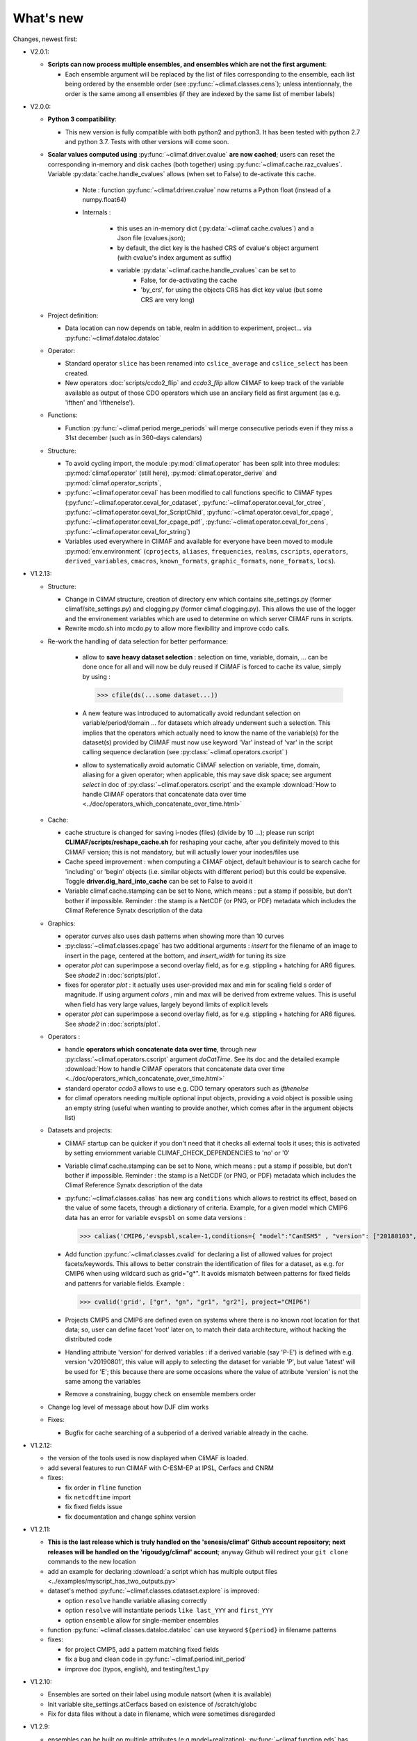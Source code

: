 .. _news:

------------
What's new
------------

Changes, newest first:

- V2.0.1:

  - **Scripts can now process multiple ensembles, and ensembles which are not the first argument**:

    - Each ensemble argument will be replaced by the list of files corresponding to the ensemble,
      each list being ordered by the ensemble order (see :py:func:`~climaf.classes.cens`);
      unless intentionnaly, the order is the same among all ensembles (if they are indexed by
      the same list of member labels) 

- V2.0.0:

  - **Python 3 compatibility**:

    - This new version is fully compatible with both python2 and python3.
      It has been tested with python 2.7 and python 3.7.
      Tests with other versions will come soon.

  - **Scalar values computed using** :py:func:`~climaf.driver.cvalue` **are now cached**; users can reset the
    corresponding in-memory and disk caches (both together) using :py:func:`~climaf.cache.raz_cvalues`.
    Variable :py:data:`cache.handle_cvalues` allows (when set to False) to de-activate this cache.

        - Note : function :py:func:`~climaf.driver.cvalue` now returns a Python float (instead of a numpy.float64)

	- Internals :

	   - this uses an in-memory dict (:py:data:`~climaf.cache.cvalues`) and a Json file (cvalues.json);
	   - by default, the dict key is the hashed CRS of cvalue's object argument (with cvalue's index argument as suffix)
	   - variable :py:data:`~climaf.cache.handle_cvalues` can be set to
	       - False, for de-activating the cache
               - 'by_crs', for using the objects CRS has dict key value (but some CRS are very long)

  - Project definition:

    - Data location can now depends on table, realm in addition to experiment, project... via :py:func:`~climaf.dataloc.dataloc`

  - Operator:

    - Standard operator ``slice`` has been renamed into ``cslice_average`` and ``cslice_select`` has been created.
    - New operators :doc:`scripts/ccdo2_flip` and `ccdo3_flip` allow CliMAF to keep track of the variable
      available as output of those CDO operators which use an ancilary field as first
      argument (as e.g. 'ifthen' and 'ifthenelse').

  - Functions:

    - Function :py:func:`~climaf.period.merge_periods` will merge consecutive periods even if they
      miss a 31st december (such as in 360-days calendars)

  - Structure:

    - To avoid cycling import, the module :py:mod:`climaf.operator` has been split into three modules:
      :py:mod:`climaf.operator` (still here), :py:mod:`climaf.operator_derive` and :py:mod:`climaf.operator_scripts`,

    - :py:func:`~climaf.operator.ceval` has been modified to call functions specific to CliMAF types
      (:py:func:`~climaf.operator.ceval_for_cdataset`, :py:func:`~climaf.operator.ceval_for_ctree`,
      :py:func:`~climaf.operator.ceval_for_ScriptChild`, :py:func:`~climaf.operator.ceval_for_cpage`,
      :py:func:`~climaf.operator.ceval_for_cpage_pdf`, :py:func:`~climaf.operator.ceval_for_cens`,
      :py:func:`~climaf.operator.ceval_for_string`)

    - Variables used everywhere in CliMAF and available for everyone have been moved to module :py:mod:`env.environment`
      (``cprojects``, ``aliases``, ``frequencies``, ``realms``, ``cscripts``, ``operators``, ``derived_variables``,
      ``cmacros``, ``known_formats``, ``graphic_formats``, ``none_formats``, ``locs``).

- V1.2.13:

  - Structure:

    - Change in CliMAf structure, creation of directory env which
      contains site_settings.py (former climaf/site_settings.py) and clogging.py
      (former climaf.clogging.py). This allows the use of the logger and the environement variables
      which are used to determine on which server CliMAF runs in scripts.

    - Rewrite mcdo.sh into mcdo.py to allow more flexibility and improve ccdo calls.

  - Re-work the handling of data selection for better performance:

     - allow to **save heavy dataset selection** : selection on time, variable, domain, ...
       can be done once for all  and will now be duly reused if CliMAF is forced to cache
       its value, simply by using :

       >>> cfile(ds(...some dataset...))

     - A new feature was introduced to automatically avoid redundant selection on
       variable/period/domain ... for datasets which already underwent such a selection.
       This implies that the operators which actually need to know the name of the variable(s)
       for the dataset(s) provided by CliMAF must now use keyword 'Var' instead of 'var' in
       the script calling sequence declaration (see :py:class:`~climaf.operators.cscript` )
  
     - allow to systematically avoid automatic CliMAF selection on variable, time, domain,
       aliasing for a given operator; when applicable, this may save disk space; see
       argument `select` in doc of :py:class:`~climaf.operators.cscript` and the example
       :download:`How to handle CliMAF operators that concatenate data over time
       <../doc/operators_which_concatenate_over_time.html>`


  - Cache:

    - cache structure is changed for saving i-nodes (files) (divide by 10 ...); please run
      script **CLIMAF/scripts/reshape_cache.sh** for reshaping your cache, after you
      definitely moved to this CliMAF version; this is not mandatory, but will actually
      lower your inodes/files use

    - Cache speed improvement : when computing a CliMAF object, default behaviour is to
      search cache for 'including' or 'begin' objects (i.e. similar objects with different
      period) but this could be expensive. Toggle **driver.dig_hard_into_cache** can be set to
      False to avoid it

    - Variable climaf.cache.stamping can be set to None, which means :
      put a stamp if possible, but don't bother if impossible. Reminder
      : the stamp is a NetCDF (or PNG, or PDF) metadata which includes
      the Climaf Reference Synatx description of the data

  - Graphics:
    
    - operator `curves` also uses dash patterns when showing more than 10 curves

    - :py:class:`~climaf.classes.cpage` has two additional arguments : `insert` for
      the filename of an image to insert in the page, centered at the bottom, and
      `insert_width` for tuning its size


    - operator `plot` can superimpose a second overlay field, as for e.g. stippling +
      hatching for AR6 figures. See `shade2` in :doc:`scripts/plot`.
      
    - fixes for operator `plot`  : it actually uses user-provided max and min for
      scaling field s order  of magnitude. If using argument `colors` , min and max
      will be derived from extreme values. This is useful when field
      has very large values, largely beyond limits of explicit levels

    - operator `plot` can superimpose a second overlay field, as for e.g. stippling +
      hatching for AR6 figures. See `shade2` in :doc:`scripts/plot`.

  - Operators :

    - handle **operators which concatenate data over time**, through new
      :py:class:`~climaf.operators.cscript` argument `doCatTime`. See its doc and the
      detailed example :download:`How to handle CliMAF operators that concatenate data over time
      <../doc/operators_which_concatenate_over_time.html>`

    - standard operator `ccdo3` allows to use e.g. CDO ternary operators such as `ifthenelse`

    - for climaf operators needing multiple optional input objects, providing a void
      object is possible using an empty string (useful when wanting to provide another,
      which comes after in the argument objects list)

  - Datasets and projects:
  
    - CliMAF startup can be quicker if you don't need that it checks all external
      tools it uses; this is activated by setting enviornment variable
      CLIMAF_CHECK_DEPENDENCIES to 'no' or '0'
    
    - Variable climaf.cache.stamping can be set to None, which means :
      put a stamp if possible, but don't bother if impossible. Reminder : 
      the stamp is a NetCDF (or PNG, or PDF) metadata which includes
      the Climaf Reference Synatx description of the data

    - :py:func:`~climaf.classes.calias` has new arg ``conditions`` which allows
      to restrict its effect, based on the value of some facets, through a
      dictionary of criteria. Example, for a given model which CMIP6 data has
      an error for variable ``evspsbl`` on some data versions :

      >>> calias('CMIP6,'evspsbl,scale=-1,conditions={ "model":"CanESM5" , "version": ["20180103", "20190112"] })

    - Add function :py:func:`~climaf.classes.cvalid` for declaring a
      list of allowed values for project facets/keywords. This allows to better
      constrain the identification of files for a dataset, as e.g. for CMIP6
      when using wildcard such as grid="g*". It avoids mismatch between patterns
      for fixed fields and pattenrs for variable fields. Example :

      >>> cvalid('grid', ["gr", "gn", "gr1", "gr2"], project="CMIP6")

    - Projects CMIP5 and CMIP6 are defined even on systems where there is no known
      root location for that data; so, user can define facet 'root' later on, to match
      their data architecture, without hacking the distributed code

    - Handling attribute 'version' for derived variables : if a derived variable (say 'P-E')
      is defined with e.g. version 'v20190801', this value will apply to selecting the
      dataset for variable 'P', but  value 'latest' will be used for 'E'; this because
      there are some occasions where the value of attribute 'version' is not the same among the variables

    - Remove a constraining, buggy check on ensemble members order

  - Change log level of message about how DJF clim works

  - Fixes:

    - Bugfix for cache searching of a subperiod of a derived variable already in the cache.


- V1.2.12:

  - the version of the tools used is now displayed when CliMAF is loaded.

  - add several features to run CliMAF with C-ESM-EP at IPSL, Cerfacs and CNRM

  - fixes:

    - fix order in ``fline`` function

    - fix ``netcdftime`` import

    - fix fixed fields issue

    - fix documentation and change sphinx version


- V1.2.11:

  - **This is the last release which is truly handled on the 'senesis/climaf' Github account repository; next releases
    will be handled on the 'rigoudyg/climaf' account**; anyway Github will redirect your ``git clone`` commands to the
    new location

  - add an example for declaring :download:`a script which has multiple output files
    <../examples/myscript_has_two_outputs.py>`

  - dataset's method :py:func:`~climaf.classes.cdataset.explore` is improved:
  
    - option ``resolve`` handle variable aliasing correctly 

    - option ``resolve`` will instantiate periods ``like last_YYY`` and ``first_YYY``

    - option ``ensemble`` allow for single-member ensembles

  - function :py:func:`~climaf.classes.dataloc.dataloc` can use keyword ``${period}`` in filename patterns
  
  - fixes:

    - for project CMIP5, add a pattern matching fixed fields

    - fix a bug and clean code in :py:func:`~climaf.period.init_period`

    - improve doc (typos, english), and testing/test_1.py

- V1.2.10:

  - Ensembles are sorted on their label using module natsort (when it is available)

  - Init variable site_settings.atCerfacs based on existence of /scratch/globc

  - Fix for data files without a date in filename, which were sometimes disregarded


- V1.2.9:

  - ensembles can be built on multiple attributes (e.g model+realization); :py:func:`~climaf.function.eds` has new
    argument 'first' for driving which attribute appears first in member labels

  - period='first_10y' and variants are allowed.

  - when declaring a project, allowed pattern for dates in filenames is now ${PERIOD}
    (see :py:class:`~climaf.dataloc.dataloc`); but anyway, upward compatibility is ensured.

  - cache results can be protected against deletion by normal calls to :py:func:`~climaf.cache.craz` and
    :py:func:`~climaf.cache.cdrop`; see :py:func:`~climaf.cache.cprotect`; erase functions have new argument 'force'
    to overcome this protection

  - dataset now have a (prototype) method 'errata()', which opens a Firefox tab for CMIP6 datasets, querying the ES-Doc
    errata service. However, this service doesn't yet support value 'latest' for attribute 'version'
  
  - fix issue with filenames which includes a plus (+) sign 
    
- V1.2.7:

  - period='last_50y' (and variants, e.g. LAST_3Y) are allowed

  - dataset methods listfiles and baseFiles will trigger an error if the dataset is ambiguous on some attribute; but
    calling it with 'ensure_dataset=False' allows to bypass this error

  - **this point breaks upward comaptibility**: project CMIP5 now uses attribute 'realization' instead of 'member';
    and now, it has organization 'generic'

  - the cache index, when synchronized, will know about dropped objects

  - add module easyCMIP, yet un-documented

- V1.2.6:

  - a versatile datafiles and periods exploration method is associated to datasets: see
    :py:meth:`~climaf.classes.cdataset.explore`

- V1.2.2:

  - Introduce doc for project CMIP6: :py:mod:`~climaf.projects.cmip6` and example
    :download:`data_cmip6drs.py <../examples/data_cmip6drs.py>`


- V1.2:

  - New operators:
  
    - ``ensemble_ts_plot`` (:doc:`scripts/ensemble_ts_plot`), with python-user-friendly shortcut ``ts_plot``
      (:py:func:`~climaf.functions.ts_plot` ): an alternative to ``curves`` (:doc:`scripts/curves`) for time series,
      with more possibilities for customization

    - ``cLinearRegression`` (:doc:`scripts/cLinearRegression`): computes linear regressions between two lon/lat/time
      datasets (same size) or between a time series and a lon/lat/time

    - ``curl_tau_atm`` (:doc:`scripts/curl_tau_atm`):to compute the wind stress curl on regular grids (typically
      atmospheric grids)

  - ``lonlatvert_interpolation`` (:py:func:`~climaf.functions.lonlatvert_interpolation`) replaces
    ``lonlatpres_interpolation`` to make it more generic and suitable for CliMAF

  - Added :py:func:`~climaf.classes.crealms` to have a mechanism of alias on the realms names (as for the frequencies)

  - when creating a portable atlas (directory containing the html index with the figures, using the 'dirname' option of
    cell()), we now have an index file in the directory listing all the figures of the atlas with their CRS. This
    allows any tool to parse this index and filter the figures with keywords (in the CRS).

  - Added :py:func:`~climaf.functions.cscalar`: this function returns a float in python when applied on a CliMAF
    object that is supposed to have one single value. It uses cMA to import a masked array and returns only the float.

  - Allow to choose log directory (for files climaf.log and last.out), using environment variable CLIMAF_LOG_DIR

  - Bug fix on ds() for the access to daily datasets with the CMIP5 project


- 2017/05/02:

  - Change ncl default for operator ``curves`` (see :doc:`scripts/curves`): plot axis range is now between minimum and
    maximum of all fields (instead of first member of ensemble) 
  
- 2017/04/18:

  - **Transparent ftp access to remote data is now possible**.
    See toward the end of entry :py:class:`~climaf.dataloc.dataloc` to know how to describe a project for remote data.
    A local directory holds a copy of remote data. This directory is set using environment variable
    'CLIMAF_REMOTE_CACHE' (defaults to $CLIMAF_CACHE/remote_data), see :ref:`installing`

- 2017/02/21:

  - Fixes a bug about a rarely used case (operator secondary outputs)

- 2017/01/25:

  - New arguments for standard operator ``plot`` (see :doc:`scripts/plot`): ``xpolyline``, ``ypolyline`` and
    ``polyline_options`` for adding a polyline to the plot

  - The scripts output files, which have temporary unique names until they are fully tagged with their CRS and moved to
    the cache, are now located in cache (instead of /tmp)
    
- 2016/12/14:

  - Update paths for CNRM (due to restructuring Lustre file system)

  - **Significant improvement of cache performance** (70 times faster for a cache containing more than 8000 objects).
    You must reset your cache for getting the improvement. You may use 'rm -fR $CLIMAF_CACHE' or function
    :py:func:`~climaf.cache.craz`

  - **Fix issue occurring in parallel runs** (especially for PDF outputs):

    - the scripts output files now have temporary unique names until they are fully tagged with their CRS and moved to
      the cache

    - a new shell script is available to clean corrupted PDF files in cache - i.e. without CRS (see
      :download:`clean_pdf.sh <../scripts/clean_pdf.sh>`)

  - New standard operator ``ccdfmean_profile_box`` to compute the vertical profile of horizontal means for 3D fields on
    a given geographical domain (see :doc:`scripts/ccdfmean_profile_box`)

  - New method of :py:class:`~climaf.classes.cdataset` class: :py:meth:`~climaf.classes.cdataset.check` checks time
    consistency of first variable of a dataset or ensemble members

  - Bug fixes for operator ``curves`` (see :doc:`scripts/curves`) when time data conversion is necessary

  - New standard operator ``hovm`` for **plotting Hovmöller diagrams** (time/lat or lon, or time/level) for any
    SST/climate boxes and provides many customization parameters; see :doc:`scripts/hovm`

  - Function :py:func:`~climaf.plot.plot_params.hovm_params` provides domain for some SST/climate boxes

  - Changes for default argument ``title``: if no title value is provided when invoking graphic operators, no title
    will be displayed (formerly, the CRS expression for an object was provided as a default value for ``title``)

  - Bug fixes in test install

  - Bug fixes for ``plot`` (see :doc:`scripts/plot`) when using argument 'proj' with an empty string

- 2016/06/30:

  - Input for function :py:func:`~climaf.operators.fixed_fields()`, which allows to provide fixed fields to operators:
    path of fixed fields may depend now also on grid of operator's first operand

  - automatic fix of Aladin outputs attribute 'coordinates' issues, provided you set environment variable
    CLIMAF_FIX_ALADIN_COORD to anything but ‘no’. This adresses the wrong variable attribute 'coordinates' with
    'lat lon' instead of 'latitude longitude' (:download:`../scripts/mcdo.sh <../scripts/mcdo.sh>`, see function
    aladin_coordfix()) 

  - exiv2 (Image metadata manipulation tool) is embarked in CliMAF distribution:
    ``<your_climaf_installation_dir>/bin/exiv2``


- 2016/05/24:

  - Change default for arguments ``scale_aux`` and ``offset_aux`` for standard operators ``plot``
    (see :doc:`scripts/plot`) and ``curves`` (see :doc:`scripts/curves`): no scaling instead of main field scaling

  - Changes for standard operator ``plot`` (see :doc:`scripts/plot`):

    - add argument ``date`` for selecting date in the format 'YYYY', 'YYYYMM', 'YYYYMMDD' or 'YYYYMMDDHH'
    - ``time``, ``date`` and ``level`` extractions apply on all fields now from 2D to 4D, instead of only 3D and 4D
    - log messages, when a time or level extraction is made, are also performed
    - Bug fixes when using ``mpCenterLonF`` argument


- 2016/05/04 - Version 1.0.1:

  - html package:

    - **Change interface for function** :py:func:`~climaf.html.line`: now use a list of pairs (label,figure_filename)
      as first arg
    - add function :py:func:`~climaf.html.link_on_its_own_line`



- 2016/04/22 - Version 1.0:

  - **Ensembles are now handled as dictionnaries. This breaks upward compatibility**.
    This allows to add and  pop members easily. The members can be ordered. See :py:func:`~climaf.classes.cens`

  - Function :py:func:`~climaf.plot.plot_params.plot_params` provides plot parameters (colormap, values range, ...) for
    a number of known geophysical variables, and allows its customization. The expectation is that everybody will
    contribute values that can be shared, for improving easy common intepretation of evaluation plots

  - New standard operators:

      - ``ml2pl`` to interpolate a 3D variable on a model levels to pressure levels; works only if binary ml2pl is in
        your PATH

         - :doc:`scripts/ml2pl` and :download:`an example using ml2pl <../examples/ml2pl.py>`

      - ``ccdo2`` and ``ccdo_ens`` coming in addition to the very useful ``ccdo`` swiss knife; ``ccdo2`` takes two
        datasets as input, and ``ccdo_ens`` takes an ensemble of CliMAF datasets (built with ``eds`` or ``cens``).
        Warning: ``ccdo_ens`` is not yet optimized for large datasets which data for a single member are spread over
        numerous files

         - :doc:`scripts/ccdo2`

         - :doc:`scripts/ccdo_ens`

      - ``regridll`` for regridding to a lat-lon box (see :doc:`scripts/regridll`)

  - A whole new set of functions, that are mainly 'science oriented' shortcuts for specific use of CliMAF operators:

      - ``fadd``, ``fsub``, ``fmul`` and ``fdiv`` (now providing the 4 arithmetic operations). Work between two CliMAF
        objects of same size, or between a CliMAF object and a constant (provided as string, float or integer)
         
         - :py:func:`~climaf.functions.fadd`

         - :py:func:`~climaf.functions.fsub`

         - :py:func:`~climaf.functions.fmul`

         - :py:func:`~climaf.functions.fdiv`

      - ``apply_scale_offset`` to apply a scale and offset to a CliMAF object

         - :py:func:`~climaf.functions.apply_scale_offset`

      - ``diff_regrid`` and ``diff_regridn`` -> returns the difference between two CliMAF datasets after regridding

         ( based on :doc:`scripts/regrid` and :doc:`scripts/regridn` )

         - :py:func:`~climaf.functions.diff_regrid`

         - :py:func:`~climaf.functions.diff_regridn`

      - ``clim_average`` provides a simple way to compute climatological averages (annual mean, seasonal averages,
        one-month climatology...)

         - :py:func:`~climaf.functions.clim_average`

      - ``annual_cycle`` returns the 12-month climatological annual cycle of a CliMAF object

         - :py:func:`~climaf.functions.annual_cycle`

      - ``zonmean``, ``diff_zonmean`` and ``zonmean_interpolation`` to work on zonal mean fields

         - :py:func:`~climaf.functions.zonmean`

         - :py:func:`~climaf.functions.diff_zonmean`

         - :py:func:`~climaf.functions.zonmean_interpolation`,

  - Two functions to display a plot in an IPython Notebook: ``iplot`` and ``implot``

      - :py:func:`~climaf.functions.iplot`

      - :py:func:`~climaf.functions.implot`

  - Functions for an interactive use of ds() and projects:

      - ``summary`` lists the files linked with a ds() request, and the pairs facet/values actually used by ds()

        - :py:func:`~climaf.functions.summary`

      - ``projects`` returns the listing of the available projects with the associated facets (fancy version of
        cprojects)

        - :py:func:`~climaf.functions.projects`

  - New Drakkar CDFTools operators interfaced (see example :download:`cdftools.py <../examples/cdftools.py>`):

    - :doc:`scripts/ccdfzonalmean`,
    - :doc:`scripts/ccdfzonalmean_bas`,
    - :doc:`scripts/ccdfsaltc` 
      
  - Modification for example :download:`atlasoce.py <../examples/atlasoce.py>` because CDFTools were modified

  - New function :py:func:`~climaf.api.cerr()` displays file 'last.out' (stdout and stderr of script call)

  - New arguments for standard operators ``plot`` (see :doc:`scripts/plot`) and  ``curves`` (see :doc:`scripts/curves`):
    ``scale_aux`` and ``offset_aux`` to scale the input auxiliary field for ``plot`` and to scale of the second to the
    nth input auxiliary field for ``curves``.

  - Changes for standard operator ``plot`` (see :doc:`scripts/plot`):

    - Tick marks are smartly adapted to the time period duration for (t,z) profiles
    - new arg ``fmt`` to change time axis labels format 
    - new arg ``color`` to define your own color map using named colors
    - you can now use argument ``invXY`` for cross-section
    - Add possibility to turn OFF the data re-projection when model is already on a known native grid (currently
      Lambert only) (see :ref:`relevant § of the doc<native_grid>`)

    - Bug fixes:
    
      - for argument ``reverse``
      - when reading latitude and longitude in file 'coordinates.nc' for curvilinear grid;  
      - for y axis style when ``invXY`` is used for (t,z) profiles

  - Change for standard operator ``slice``: extract a slice on specified dimension now at a given range instead of a
    given value before (see :doc:`scripts/slice`)


  - Technical:
  
    - it is possible to discard stamping of files in cache (see cache.stamping)
    - disambiguating filenames in cache relies only on their length (60)
    - scripts execution duration is now only logged, at level 'info'
    - critical errors now exit
    - fix in mcdo.sh:nemo_timefix
    - project 'em' is based on generic organization
    - re-design code of gplot.ncl



- 2016/03/25:

  - Changes for standard operator ``plot`` (see :doc:`scripts/plot`):

    - new argument ``reverse`` to reverse colormap;
    - a **change breaking backward compatibility**: optional argument ``linp`` was renamed ``y`` and its default was
      modified (now default is a vertical axis with data-linear spacing, so you have to specify y="log" to obtain the
      same plot make without argument linp before);
    - ``min`` and ``max`` was extended to define the range of main field axis for profiles;
    - this operator can now plot (t,z) profiles;
    - bug fixes if data file only contains latitude or longitude;
    - bug fixes to custom color of auxiliary field for profiles via argument ``aux_options``

  - Changes for standard operator ``curves`` (see :doc:`scripts/curves`):

    - new arguments:

      - ``aux_options`` for setting NCL graphic resources directly for auxiliary field (it is recommended to use this
        argument only if you plot exactly two fields);
      - ``min`` and ``max`` to define min and max values for main field axis
    - a change breaking backward compatibility: optional argument
      ``linp`` was renamed ``y``, a new axis style is proposed (data-linear spacing) and its default was modified (now
      default is a vertical axis with data-linear spacing, so you have to specify y="log" to obtain the same plot make
      without argument linp before);
    - add field unit after 'long_name' attribute of field in title of field axis

  - New standard operators ``slice``, ``mask`` and ``ncpdq``: see
    :doc:`scripts/slice`, :doc:`scripts/mask` and :doc:`scripts/ncpdq`    

 - A new example in the distribution: see :download:`atlasoce.py <../examples/atlasoce.py>`

 - File 'angle_EM.nc' in 'tools' directory was renamed :download:`angle_data_CNRM.nc <../tools/angle_data_CNRM.nc>` to
   be compatible with the new project 'data_CNRM'

  - Adapt to Ciclad new location for CMIP5 data, and improve install doc for Ciclad


- 2016/02/25:

 - Changes for standard operator ``plot`` (see :doc:`scripts/plot`):

   - new arguments:

     - ``shade_below`` and ``shade_above`` to shade contour regions for auxiliary field;
     - ``options``, ``aux_options`` and ``shading_options`` for setting NCL graphic resources directly
   - color filling is smoothed to contours

 - Standard operator 'curves' now handle multiple profile cases: time series, profile along lat or lon, and profile in
   pressure/z_index. It also allows to set NCL graphic ressources directly: see :doc:`scripts/curves`.

 - Standard operators 'lines' and 'timeplot' were removed, and replaced by 'curves': see :doc:`scripts/curves`

 - New function :py:func:`~climaf.classes.cpage_pdf` allows to create a **PDF page of figures array** using 'pdfjam'.
   See example :download:`figarray <../examples/figarray.py>`.

 - A new output format allowed for graphic operators : **eps**; see :py:func:`~climaf.operators.cscript`. This needs an
   install of 'exiv2' - see :doc:`requirements`

 - A new standard operator, to crop eps figures to their minimal size: ``cepscrop``; see :doc:`scripts/cepscrop`

 - Changes for several functions of package :py:mod:`climaf.html` (which easily creates an html index which includes
   tables of links -or thumbnails- to image files). See :py:func:`~climaf.html.link()`, :py:func:`~climaf.html.cell()`,
   :py:func:`~climaf.html.line()`, :py:func:`~climaf.html.fline()`, :py:func:`~climaf.html.flines()`:

   - new arguments:

     - ``dirname`` to create a directory wich contains hard links to the figure files; allows to create an autonomous,
       portable atlas
     - ``hover`` for displaying a larger image when you mouse over the thumbnail image
   - change for ``thumbnail`` argument: it can also provide the geometry of thumbnails as 'witdh*height'

 - Technical changes:

   - For function :py:func:`~climaf.classes.cpage_pdf` (which creates a PDF page of figures array using 'pdfjam'): you
     can set or not a backslash before optional argument 'pt' (for title font size) as LaTeX commands. See example
     :download:`figarray <../examples/figarray.py>`.
   - Data access was modified for several examples:

     - For :download:`cdftools <../examples/cdftools.py>`,
       :download:`cdftools_multivar <../examples/cdftools_multivar.py>` and
       :download:`cdftransport <../examples/cdftransport.py>`: a new project 'data_CNRM' was declared instead of 'NEMO'
       old project; this new project uses data available at CNRM in a dedicated directory
       "/cnrm/est/COMMON/climaf/test_data", which contains both Nemo raw outputs, monitoring outputs (with VT-files)
       and fixed fields.

     - Example :download:`gplot <../examples/gplot.py>`: now works with project 'example' (instead of 'EM' project) and
       also with the new project 'data_CNRM' at CNRM for rotating vectors from model grid on geographic grid.

   - Two examples :download:`gplot <../examples/gplot.py>` and
     :download:`cdftools_multivar <../examples/cdftools_multivar.py>` were added to the script which tests all examples
     :download:`test_examples <../testing/test_examples.sh>`
   - cpdfcrop, which is used by operators 'cpdfcrop' and 'cepscrop' tools, is embarked in CliMAF distribution:
     ``<your_climaf_installation_dir>/bin/pdfcrop``
   - Python 2.7 is required and tested in :download:`test_install <../testing/test_install.sh>`
   - Bug fixes in :download:`anynetcdf <../climaf/anynetcdf.py>` to import a module from 'scipy.io.netcdf' library (for
     reading and writing NetCDF files).
   - Change format for log messages. For restoring former, verbose format see :doc:`experts_corner`.

   - :py:func:`~climaf.classes.cshow`, when it displays pdf or eps figures, does use a multi-page capable viewer
     (xdg-open) if it is available. Otherwise, it uses 'display'

- 2015/12/08:

  - Allow operator :doc:`plot <scripts/plot>` to use a local coordinates file, for dealing with Nemo data files having
    un-complete 'nav_lat' and 'nav_lon'. See :ref:`navlat issues with plot <navlat_issue>`.  Such files are available
    e.g. at CNRM in /cnrm/ioga/Users/chevallier/chevalli/Partage/NEMO/
  - Change for :py:func:`~climaf.classes.cpage`:

   - argument ``orientation`` is now deprecated and preferably replaced by new arguments ``page_width`` and
     ``page_height`` for better control on image resolution
   - better adjustment of figures in height (if ``fig_trim`` is True).

  - Fix function cfile() for case hard=True


.. _news_0.12:

- 2015/11/27 - Version 0.12:

 - Changes for standard operator ``plot`` (see :doc:`scripts/plot`):

   - new arguments:

    - ``level`` and ``time`` for selecting time  or level;   
    - ``resolution``   for controling image resolution 
    - ``format``: graphical format: either png (default) or pdf
    - **17 new optional arguments to adjust title, sub-title, color bar, label font, label font height**, ... (see
      :ref:`More plot optional arguments <plot_more_args>` )
    - ``trim`` to turn on triming for PNG figures 
    - optional argument ``levels`` was renamed ``colors``
    - code re-design 
    - if running on Ciclad, you must load NCL Version 6.3.0; see :ref:`configuring` 

 - New arguments for :py:func:`~climaf.classes.cpage`:

   - ``title``. See example :download:`figarray <../examples/figarray.py>`
   - ``format``: graphical output format : either png (default) or pdf


 - Two new output formats allowed for operators: 'graph' and 'text'; see :py:func:`~climaf.operators.cscript`

  - 'graph' allows the user to choose between two graphic output formats: 'png' and 'pdf' (new graphic ouput format),
    if the corresponding operator supports it (this is the case for plot());
  - 'txt' allows to use any operator that just ouputs text (e.g. 'ncdump -h'). The text output is not managed by CliMAF
    (but only displayed).

 - Two new standard operators:

    - ``ncdump``: **show only the header information of a netCDF file**; see :doc:`scripts/ncdump`
    - ``cpdfcrop``: **crop pdf figures to their minimal size, preserving metadata**; see :doc:`scripts/cpdfcrop`

 - An operator for temporary use: ``curves`` (see :doc:`scripts/curves`):


- 2015/10/19 - Version 0.11:

 - For :py:func:`~climaf.classes.cpage` (which creates an **array of figures**), default keywords changed:
   fig_trim=False -> fig_trim=True, page_trim=False -> page_trim=True. See example
   :download:`figarray <../examples/figarray.py>`.

 - New function :py:func:`~climaf.driver.efile()` allows to apply :py:func:`~climaf.driver.cfile()` to an ensemble
   object. It writes a single file with variable names suffixed by member label.

 - The **general purpose plot operator** (for plotting 1D and 2D datasets: maps, cross-sections and profiles), named
   ``plot``, was significantly enriched. It now allows for plotting an additional scalar field displayed as contours
   and for plotting an optional vector field, for setting the reference longitude, the contours levels for main or
   auxiliary field, the reference length used for the vector field plot, the rotation of vectors from model grid to
   geographic grid, ... See :doc:`scripts/plot`   


.. _news_0.10:

- 2015/09/23 - Version 0.10:

 - Interface to Drakkar CDFTools: a number of operators now come in two versions: one accepting multi-variable inputs,
   and one accepting only mono-variable inputs (with an 'm' suffix)

 - Multi-variable datasets are managed. This is handy for cases where variables are grouped in a file. See an example
   in: :download:`cdftransport.py <../examples/cdftransport.py>`, where variable 'products' is assigned

 - Package :py:mod:`climaf.html` has been re-designed: simpler function names (:py:func:`~climaf.html.fline()`,
   :py:func:`~climaf.html.flines()`, addition of basic function :py:func:`~climaf.html.line()` for creating a simple
   links line; improve doc

 - New function :py:func:`~climaf.classes.fds()` allows to define simply a dataset from a single data file. See example
   in :download:`data_file.py <../examples/data_file.py>`


.. _news_0.9:

- 2015/09/08 - Version 0.9:

 - Operator 'lines' is smarter re.time axis: (see :doc:`scripts/curves`):

   - Tick marks are smartly adapted to the time period duration.  
   - When datasets does not cover the same time period, the user can choose wether time axis will be aligned to the
     same origin or just be the union of all time periods

 - Interface to Drakkar CDFTools: cdfmean, cdftransport, cdfheatc, cdfmxlheatc, cdfsections, cdfstd, cdfvT; you need to
   have a patched version of Cdftools3.0;  see :ref:`CDFTools operators <cdftools>` and examples:
   :download:`cdftransport.py <../examples/cdftransport.py>` and :download:`cdftools.py <../examples/cdftools.py>`
   

 - CliMAF can provide fixed fields to operators, which path may depend on project and simulation of operator's first
   operand (see :py:func:`~climaf.operators.fixed_fields()`)

 - Fixes:
 
  - datasets of type 'short' are correctly read
  - operator's secondary output variables are duly renamed, according to the name given to operator's the secondary
    output when declaring it using :py:func:`~climaf.operators.script()`

.. _news_0.8:

- 2015/08/27 - Version 0.8:

 - Basics

  - **A CHANGE BREAKING BACKWARD COMPATIBILITY: default facet/attribute 'experiment' was renamed 'simulation'**. It is
    used for hosting either CMIP5's facet/attribute 'rip', or for 'EXPID' at CNRM, or for JobName at IPSL. All
    'projects' and examples, and this documentation too, have been changed accordingly. Please upgrade to this version
    if you want a consistent documentation. A facet named 'experiment' was added to project CMIP5 (for hosting the
    'CMIP5-controlled-vocabulary' experiment name, as e.g. 'historical').
  - **default values for facets** are now handled on a per-project basis. See :py:func:`~climaf.classes.cdef()` and
    :py:class:`~climaf.classes.cdataset()`.
  - Binary ``climaf`` can be used as a **back end** in your scripts, feeding it with a string argument. See
    :ref:`backend`

.. |indx| image:: html_index.png 
  :scale: 13%

.. _screen_dump: ../../html_index.png 


 - Outputs and rendering

  - Package climaf.html allows to **easily create an html index**, which includes tables of links (or thumbnails) to
    image files; iterating on e.g. seasons and variables is handled by CliMAF. See:

    - a screen dump for such an index: |indx|
    - the corresponding rendering code in :download:`index_html.py <../examples/index_html.py>`
    - the package documentation: :py:mod:`climaf.html`
  - Function :py:func:`~climaf.driver.cfile` can create **hard links**: the same datafile (actually: the samer inode)
    will exists with two filenames (one in CliMAF cache, one which is yours), while disk usage is counted only for one
    datafile; you may remove any of the two file(name)s as you want, without disturbing accessing the data with the
    other filename.
  - When creating a symlink between a CliMAF cache file and another filename with function
    :py:func:`~climaf.driver.cfile`: **the symlink source file is now 'your' filename**; hence, no risk that some
    CliMAF command does erase it 'in your back'; and CliMAf will nicely handle broken symlinks, when you erase 'your'
    files

 - Inputs

  - climatology files, which have a somewhat intricated time axis (e.g. monthly averages over a 10 year period) can now
    be handled with CliMAF regular time axis management, on the fly, by modifying the basic data selection script: it
    can enforce a reference time axis by intepreting the data filename. This works e.g. for IPSL's averaged annual-cycle
    datafiles. If needed, you may change function timefix() near line 30 in :download:`mcdo.sh <../scripts/mcdo.sh>`
  - automatic fix of CNRM's Nemo old data time_axis issues, provided you set environment variable CLIMAF_FIX_NEMO_TIME
    to anything but 'no'. This will add processing cost. This adresses the wrong time coordinate variable t_ave_01month
    and t_ave_00086400
  - speed-up datafiles scanning, incl. for transitory data organization during simulation run with libIGCM

 - fixes and minor changes:

   - check that no dataset attribute include the separator defined for corresponding project
   - fix issues at startup when reading cache index
   - rename an argument for operator 'plot': domain -> focus
   - scripts argument 'labels' now uses '$' as a separator

.. _news_0.7:

- 2015/05/20 - Version 0.7:

 - Handle **explicitly defined objects ensembles** (see :py:class:`~climaf.classes.cens`) and **explicit dataset
   ensembles** (see :py:func:`~climaf.classes.eds`. Operators which are not ensemble-capable will be automagically
   looped over members. See examples in :download:`ensemble.py <../examples/ensemble.py>`.
 - New standard operator ``lines`` for **plotting profiles or other xy curves for ensembles**; see :doc:`scripts/curves`
 - Standard operator ``plot`` has new arguments: ``contours`` for adding contour lines, ``domain`` for greying out
   land or ocean; see :doc:`scripts/plot`
 - **Extended access to observation data** as managed by VDR at CNRM: GPCC, GPCP, ERAI, ERAI-LAND, CRUTS3, CERES (in
   addition to OBS4MIPS, and CAMI); see :ref:`known_datasets` and examples in
   :download:`data_obs.py <../examples/data_obs.py>`.
 - Special keyword ``crs`` is replaced by keyword ``title``: the value of CRS expression for an object is provided to
   script-based operators under keyword ``title``, if no title value is provided when invoking the operator. Scripts
   can also independanlty use keyword ``crs`` for getting the CRS value
 - cpage keywords changed: widths_list -> widths, heights_list -> heights

.. _news_0.6:

- 2015/05/11 - Version 0.6.1:

 - Add a **macro** feature: easy definition of a macro from a compound object; you can save, edit, load... and macros
   are used for interpreting cache content. See :py:func:`~climaf.cmacros.cmacro` and an example in
   :download:`macro <../examples/macro.py>`.
 - A **general purpose plot operator**, named ``plot``, is fine for plotting 1D and 2D datasets (maps, cross-sections,
   profiles, but not Hoevmoeller...) and replaces plotxesc and plotmap. It allows for setting explicit levels in
   palette, stereopolar projection, vertical coordinate... See :doc:`scripts/plot`
 - Can **list or erase cache content using various filters** (on age, size, modif date...); disk usage can be
   displayed. See :py:func:`~climaf.cache.clist()`, :py:func:`~climaf.cache.cls`, :py:func:`~climaf.cache.crm`,
   :py:func:`~climaf.cache.cdu`, :py:func:`~climaf.cache.cwc`
 - Can create an **array of figures** using :py:func:`~climaf.classes.cpage`. See example
   :download:`figarray <../examples/figarray.py>`.
 - Can **cope with un-declared missing values in data files**, as e.g. Gelato outputs with value=1.e+20 over land,
   which is not the declared missing value; See :py:func:`~climaf.classes.calias()` and :py:mod:`~climaf.projects.em`
 - When declaring data re-scaling, can declare units of the result (see :py:func:`~climaf.classes.calias`)
 - Can declare correspondance between **project-specific frequency names** and normalized names (see
   :py:func:`~climaf.classes.cfreqs`).
 - Add: howto :ref:`record`
 - Cache content index is saved on exit
 - Add an example of **seaice data handling and plotting**. See :download:`seaice.py <../examples/seaice.py>`

- 2015/04/22 - Version 0.6.0:

 - Add operator ``plotxsec`` (removed in 0.6.1, see replacement at :doc:`scripts/plot` )
 - **A number of 'projects' are built-in**, which describe data organization and data location for a number of analyses
   and simulations datasets available at one of our data centers, as e.g. CMIP5, OBS4MIPS, OCMPI5, EM, ...; see
   :ref:`known_datasets`
 - **Variable alias** and **variable scaling** are now managed, on a per-project basis. See function
   :py:func:`~climaf.classes.calias()`
 - Derived variables can now be defined on a per-project basis. See function :py:func:`~climaf.operators.derive()`
 - CliMAF was proved to **work under a CDAT** install which uses Python 2.6
 - Better explain how to install CliMAf (or not), to run it or to use it as a library; see :ref:`installing` and
   :ref:`library`

.. _news_0.5:

- 2015/04/14 - Version 0.5.0:

 - A versionning scheme is now used, which is based on recommendations found at http://semver.org.

 - Starting CliMAF:

  - Binary ``climaf`` allows to launch Python and import Climaf at once. See :ref:`running_inter`
  - File ``~/.climaf`` is read as configuration file, at the end of climaf.api import

 - Input data:

  - New projects can be defined, with project-specific facets/attributes. See :py:class:`~climaf.classes.cproject`
  - A number of projects are 'standard': CMIP5, OCMPIP5, OBS4MIPS, EM, CAMIOBS, and example
  - Data location is automatically declared for CMIP5 data at CNRM and on Ciclad (in module site_settings)
  - Discard pre-defined organizations 'OCMPI5_Ciclad', 'example', etc, and replace it by smart use of organization
    'generic'.  Note: **this leads to some upward incompatibility** regarding how data locations are declared for
    these datasets; please refer to the examples in :download:`data_generic.py <../examples/data_generic.py>`).
  - Access to fixed fields is now possible, and fixed fields may be specific to a given simulation. See examples in
    :download:`data_generic.py <../examples/data_generic.py>` and
    :download:`data_cmip5drs.py <../examples/data_cmip5drs.py>`

 - Operators:

  - Explanation is available on how to know how a given operator is declared to CliMAF, i.e. what is the calling
    sequence for the external script or binary; see :ref:`how_to_list_operators`
  - Simplify declaration of scripts with no output (just omit ${out})
  - plotmap: this operator now zoom on the data domain, and plot data across Greenwich meridian correctly

 - Running CliMAF - messages, cache, errors:

  - Verbosity, and cache directory, can be set using environment variables. See :ref:`configuring`
  - Simplify use of function :py:func:`~climaf.clogging.clog`
  - Log messages are indented to show recursive calls of ceval()
  - Quite extended use of Python exceptions for error handling

- 2015/04/06:

  - time period in CRS and as an argument to 'ds' is shortened unambiguously and may show only one date
  - function cfile has new arguments: target and link
  - CMIP5 facets 'realm' and 'table' are handled by 'ds', 'dataloc' and 'cdef'
  - organization called 'generic' allow to describe any data file hierarchy and naming
  - organization called 'EM' introduced, and allows to handle CNRM-CM outputs as managed by EM
  - default option for operator regrid is now 'remapbil' rather than 'remapcon2'
  - log messages are tabulated
  - a log file is added, with own severity level, set by clog_file
  - operators with format=None are also evaluated as soon as applied - i.e. cshow no more needednon ncview(...)

Note: Issues with CliMAF and future work are documented at https://github.com/rigoudyg/climaf/issues

